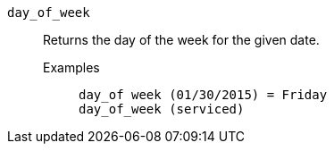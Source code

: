 [#day_of_week]
`day_of_week`::
  Returns the day of the week for the given date.
Examples;;
+
----
day_of week (01/30/2015) = Friday
day_of_week (serviced)
----
